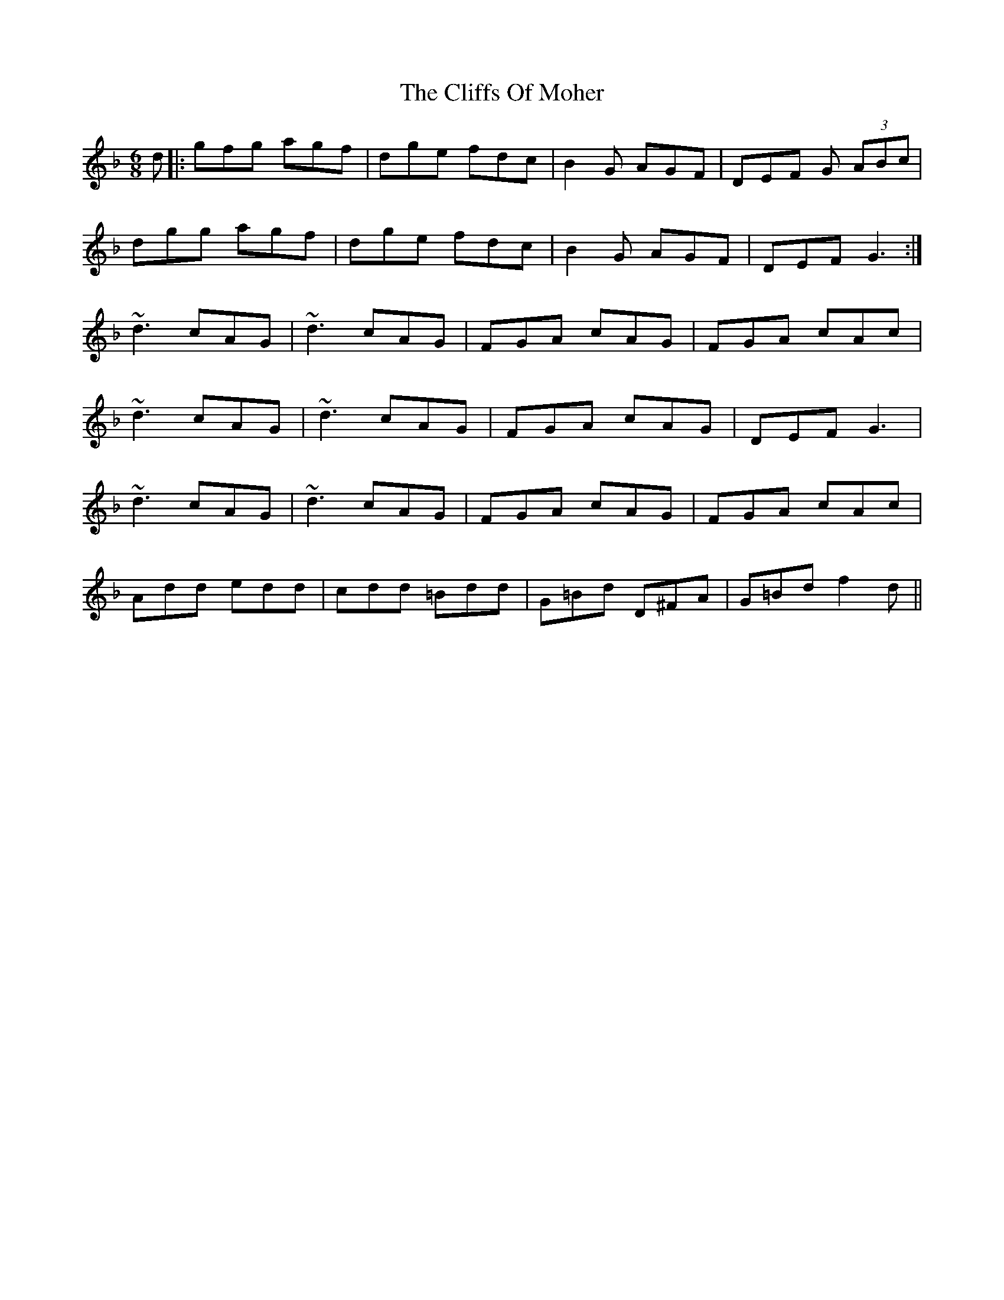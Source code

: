 X: 7342
T: Cliffs Of Moher, The
R: jig
M: 6/8
K: Gdorian
d|:gfg agf|dge fdc|B2G AGF|DEF G (3ABc|
dgg agf|dge fdc|B2G AGF|DEF G3:|
~d3 cAG|~d3 cAG|FGA cAG|FGA cAc|
~d3 cAG|~d3 cAG|FGA cAG|DEF G3|
~d3 cAG|~d3 cAG|FGA cAG|FGA cAc|
Add edd|cdd =Bdd|G=Bd D^FA|G=Bd f2 d||


